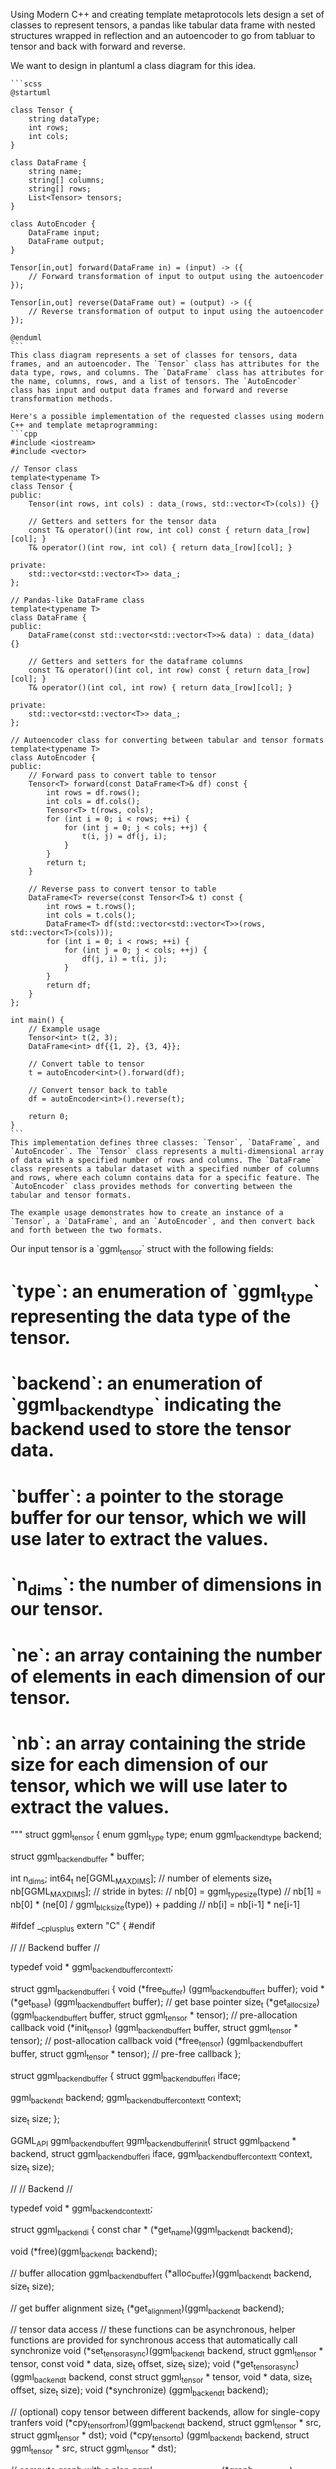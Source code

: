 
Using Modern C++ and creating template metaprotocols
lets design a set of classes to represent tensors, a pandas like tabular data frame with nested structures wrapped in reflection
and an autoencoder to go from tabluar to tensor and back with forward and reverse.

We want to design in plantuml a class diagram for this idea.

#+begin_src output
```scss
@startuml

class Tensor {
    string dataType;
    int rows;
    int cols;
}

class DataFrame {
    string name;
    string[] columns;
    string[] rows;
    List<Tensor> tensors;
}

class AutoEncoder {
    DataFrame input;
    DataFrame output;
}

Tensor[in,out] forward(DataFrame in) = (input) -> ({
    // Forward transformation of input to output using the autoencoder
});

Tensor[in,out] reverse(DataFrame out) = (output) -> ({
    // Reverse transformation of output to input using the autoencoder
});

@enduml
```
This class diagram represents a set of classes for tensors, data frames, and an autoencoder. The `Tensor` class has attributes for the data type, rows, and columns. The `DataFrame` class has attributes for the name, columns, rows, and a list of tensors. The `AutoEncoder` class has input and output data frames and forward and reverse transformation methods.
#+end_src

#+begin_src output
Here's a possible implementation of the requested classes using modern C++ and template metaprogramming:
```cpp
#include <iostream>
#include <vector>

// Tensor class
template<typename T>
class Tensor {
public:
    Tensor(int rows, int cols) : data_(rows, std::vector<T>(cols)) {}

    // Getters and setters for the tensor data
    const T& operator()(int row, int col) const { return data_[row][col]; }
    T& operator()(int row, int col) { return data_[row][col]; }

private:
    std::vector<std::vector<T>> data_;
};

// Pandas-like DataFrame class
template<typename T>
class DataFrame {
public:
    DataFrame(const std::vector<std::vector<T>>& data) : data_(data) {}

    // Getters and setters for the dataframe columns
    const T& operator()(int col, int row) const { return data_[row][col]; }
    T& operator()(int col, int row) { return data_[row][col]; }

private:
    std::vector<std::vector<T>> data_;
};

// Autoencoder class for converting between tabular and tensor formats
template<typename T>
class AutoEncoder {
public:
    // Forward pass to convert table to tensor
    Tensor<T> forward(const DataFrame<T>& df) const {
        int rows = df.rows();
        int cols = df.cols();
        Tensor<T> t(rows, cols);
        for (int i = 0; i < rows; ++i) {
            for (int j = 0; j < cols; ++j) {
                t(i, j) = df(j, i);
            }
        }
        return t;
    }

    // Reverse pass to convert tensor to table
    DataFrame<T> reverse(const Tensor<T>& t) const {
        int rows = t.rows();
        int cols = t.cols();
        DataFrame<T> df(std::vector<std::vector<T>>(rows, std::vector<T>(cols)));
        for (int i = 0; i < rows; ++i) {
            for (int j = 0; j < cols; ++j) {
                df(j, i) = t(i, j);
            }
        }
        return df;
    }
};

int main() {
    // Example usage
    Tensor<int> t(2, 3);
    DataFrame<int> df{{1, 2}, {3, 4}};

    // Convert table to tensor
    t = autoEncoder<int>().forward(df);

    // Convert tensor back to table
    df = autoEncoder<int>().reverse(t);

    return 0;
}
```
This implementation defines three classes: `Tensor`, `DataFrame`, and `AutoEncoder`. The `Tensor` class represents a multi-dimensional array of data with a specified number of rows and columns. The `DataFrame` class represents a tabular dataset with a specified number of columns and rows, where each column contains data for a specific feature. The `AutoEncoder` class provides methods for converting between the tabular and tensor formats.

The example usage demonstrates how to create an instance of a `Tensor`, a `DataFrame`, and an `AutoEncoder`, and then convert back and forth between the two formats.
#+end_src

Our input tensor is a `ggml_tensor` struct with the following fields:

* `type`: an enumeration of `ggml_type` representing the data type of the tensor.
* `backend`: an enumeration of `ggml_backend_type` indicating the backend used to store the tensor data.
* `buffer`: a pointer to the storage buffer for our tensor, which we will use later to extract the values.
* `n_dims`: the number of dimensions in our tensor.
* `ne`: an array containing the number of elements in each dimension of our tensor.
* `nb`: an array containing the stride size for each dimension of our tensor, which we will use later to extract the values.

 """    struct ggml_tensor {
        enum ggml_type         type;
        enum ggml_backend_type backend;

        struct ggml_backend_buffer * buffer;

        int     n_dims;
        int64_t ne[GGML_MAX_DIMS]; // number of elements
        size_t  nb[GGML_MAX_DIMS]; // stride in bytes:
                                   // nb[0] = ggml_type_size(type)
                                   // nb[1] = nb[0]   * (ne[0] / ggml_blck_size(type)) + padding
                                   // nb[i] = nb[i-1] * ne[i-1]

#ifdef  __cplusplus
extern "C" {
#endif

    //
    // Backend buffer
    //

    typedef void * ggml_backend_buffer_context_t;

    struct ggml_backend_buffer_i {
        void   (*free_buffer)   (ggml_backend_buffer_t buffer);
        void * (*get_base)      (ggml_backend_buffer_t buffer); // get base pointer
        size_t (*get_alloc_size)(ggml_backend_buffer_t buffer, struct ggml_tensor * tensor); // pre-allocation callback
        void   (*init_tensor)   (ggml_backend_buffer_t buffer, struct ggml_tensor * tensor); // post-allocation callback
        void   (*free_tensor)   (ggml_backend_buffer_t buffer, struct ggml_tensor * tensor); // pre-free callback
    };

    struct ggml_backend_buffer {
        struct ggml_backend_buffer_i iface;

        ggml_backend_t                backend;
        ggml_backend_buffer_context_t context;

        size_t size;
    };

    GGML_API ggml_backend_buffer_t ggml_backend_buffer_init(
            struct ggml_backend                  * backend,
            struct ggml_backend_buffer_i           iface,
                   ggml_backend_buffer_context_t   context,
                   size_t                          size);

    //
    // Backend
    //

    typedef void * ggml_backend_context_t;

    struct ggml_backend_i {
        const char * (*get_name)(ggml_backend_t backend);

        void (*free)(ggml_backend_t backend);

        // buffer allocation
        ggml_backend_buffer_t (*alloc_buffer)(ggml_backend_t backend, size_t size);

        // get buffer alignment
        size_t (*get_alignment)(ggml_backend_t backend);

        // tensor data access
        // these functions can be asynchronous, helper functions are provided for synchronous access that automatically call synchronize
        void (*set_tensor_async)(ggml_backend_t backend,       struct ggml_tensor * tensor, const void * data, size_t offset, size_t size);
        void (*get_tensor_async)(ggml_backend_t backend, const struct ggml_tensor * tensor,       void * data, size_t offset, size_t size);
        void (*synchronize)     (ggml_backend_t backend);

        // (optional) copy tensor between different backends, allow for single-copy tranfers
        void (*cpy_tensor_from)(ggml_backend_t backend, struct ggml_tensor * src, struct ggml_tensor * dst);
        void (*cpy_tensor_to)  (ggml_backend_t backend, struct ggml_tensor * src, struct ggml_tensor * dst);

        // compute graph with a plan
        ggml_backend_graph_plan_t (*graph_plan_create) (ggml_backend_t backend, struct ggml_cgraph * cgraph);
        void                      (*graph_plan_free)   (ggml_backend_t backend, ggml_backend_graph_plan_t plan);
        void                      (*graph_plan_compute)(ggml_backend_t backend, ggml_backend_graph_plan_t plan);

        // compute graph without a plan
        void (*graph_compute)(ggml_backend_t backend, struct ggml_cgraph * cgraph);

        // check if the backend supports an operation
        bool (*supports_op)(ggml_backend_t backend, const struct ggml_tensor * op);
    };

    struct ggml_backend {
        struct ggml_backend_i iface;

        ggml_backend_context_t context;
    };

#ifdef  __cplusplus
}
    struct ggml_backend_buffer;
    typedef struct ggml_backend_buffer * ggml_backend_buffer_t;

    // backend buffer functions
    GGML_API void   ggml_backend_buffer_free          (ggml_backend_buffer_t buffer);
    GGML_API size_t ggml_backend_buffer_get_alignment (ggml_backend_buffer_t buffer);
    GGML_API void * ggml_backend_buffer_get_base      (ggml_backend_buffer_t buffer);
    GGML_API size_t ggml_backend_buffer_get_size      (ggml_backend_buffer_t buffer);
    GGML_API size_t ggml_backend_buffer_get_alloc_size(ggml_backend_buffer_t buffer, struct ggml_tensor * tensor);
    GGML_API void   ggml_backend_buffer_init_tensor   (ggml_backend_buffer_t buffer, struct ggml_tensor * tensor);
    GGML_API void   ggml_backend_buffer_free_tensor   (ggml_backend_buffer_t buffer, struct ggml_tensor * tensor);

    //
    // Backend
    //

    struct ggml_backend;
    typedef struct ggml_backend * ggml_backend_t;
    typedef void * ggml_backend_graph_plan_t;

    GGML_API ggml_backend_t ggml_get_backend(const struct ggml_tensor * tensor);

    GGML_API const char * ggml_backend_name(ggml_backend_t backend);
    GGML_API void         ggml_backend_free(ggml_backend_t backend);

    GGML_API ggml_backend_buffer_t ggml_backend_alloc_buffer(ggml_backend_t backend, size_t size);

    GGML_API size_t ggml_backend_get_alignment(ggml_backend_t backend);

    GGML_API void ggml_backend_tensor_set_async(      struct ggml_tensor * tensor, const void * data, size_t offset, size_t size);
    GGML_API void ggml_backend_tensor_get_async(const struct ggml_tensor * tensor,       void * data, size_t offset, size_t size);

    GGML_API void ggml_backend_tensor_set(      struct ggml_tensor * tensor, const void * data, size_t offset, size_t size);
    GGML_API void ggml_backend_tensor_get(const struct ggml_tensor * tensor,       void * data, size_t offset, size_t size);

    GGML_API void ggml_backend_synchronize(ggml_backend_t backend);

    GGML_API ggml_backend_graph_plan_t ggml_backend_graph_plan_create (ggml_backend_t backend, struct ggml_cgraph * cgraph);

    GGML_API void ggml_backend_graph_plan_free   (ggml_backend_t backend, ggml_backend_graph_plan_t plan);
    GGML_API void ggml_backend_graph_plan_compute(ggml_backend_t backend, ggml_backend_graph_plan_t plan);
    GGML_API void ggml_backend_graph_compute     (ggml_backend_t backend, struct ggml_cgraph * cgraph);
    GGML_API bool ggml_backend_supports_op       (ggml_backend_t backend, const struct ggml_tensor * op);

    // tensor copy between different backends
    GGML_API void ggml_backend_tensor_copy(struct ggml_tensor * src, struct ggml_tensor * dst);

    //
    // CPU backend
    //

    GGML_API ggml_backend_t ggml_backend_cpu_init(void);

    GGML_API bool ggml_backend_is_cpu(ggml_backend_t backend);
    GGML_API void ggml_backend_cpu_set_n_threads(ggml_backend_t backend_cpu, int n_threads);

    // Create a backend buffer from an existing pointer
    GGML_API ggml_backend_buffer_t ggml_backend_cpu_buffer_from_ptr(ggml_backend_t backend_cpu, void * ptr, size_t size);


    //
    // Backend scheduler
    //

    // The backend scheduler allows for multiple backends to be used together
    // Handles compute buffer allocation, assignment of tensors to backends, and copying of tensors between backends
    // The backends are selected based on:
    // - the backend that supports the operation
    // - the location of the pre-allocated tensors (e.g. the weights)
    /*
      Example usage:

        sched = ggml_backend_sched_new({backend_gpu, backend_gpu2, backend_cpu}, num_backends);
        // sched is initialized with measure allocators and cannot be used until allocated with a measure graph

        // initialize buffers from a measure graph
        measure_graph = build_graph(sched); // use the allocr to allocate inputs as needed

        // in build_graph:
        build_graph(...) {
            // allocating tensors in a specific backend (optional, recommended: pre-allocate inputs in a different buffer)
            alloc_cpu = ggml_backend_sched_get_allocr(sched, backend_cpu);
            ggml_allocr_alloc(alloc_cpu, tensor);

            // manually assigning nodes to a backend (optional, shouldn't be needed in most cases)
            struct ggml_tensor * node = ggml_mul_mat(ctx, ...);
            ggml_backend_sched_set_node_backend(sched, node, backend_gpu);
        }

        // allocate backend buffers from measure graph
        ggml_backend_sched_init_measure(sched, measure_graph);

        // the scheduler is now ready to compute graphs

        // compute
        graph = build_graph(sched);
        ggml_backend_sched_graph_compute(sched, graph);
    */

    struct ggml_backend_sched;
    typedef struct ggml_backend_sched * ggml_backend_sched_t;

    // Initialize a backend scheduler
    GGML_API ggml_backend_sched_t ggml_backend_sched_new(ggml_backend_t * backends, int n_backends);

    GGML_API void ggml_backend_sched_free(ggml_backend_sched_t sched);

    // Initialize backend buffers from a measure graph
    GGML_API void ggml_backend_sched_init_measure(ggml_backend_sched_t sched, struct ggml_cgraph * measure_graph);

    GGML_API ggml_tallocr_t        ggml_backend_sched_get_tallocr(ggml_backend_sched_t sched, ggml_backend_t backend);
    GGML_API ggml_backend_buffer_t ggml_backend_sched_get_buffer (ggml_backend_sched_t sched, ggml_backend_t backend);

    GGML_API void ggml_backend_sched_set_node_backend(ggml_backend_sched_t sched, struct ggml_tensor * node, ggml_backend_t backend);

    // Allocate a graph on the backend scheduler
    GGML_API void ggml_backend_sched_graph_compute(
            ggml_backend_sched_t sched,
            struct ggml_cgraph * graph);

#+begin_src input
Rewrite this spec
Using Modern C++ and creating template metaprotocols
Lets capture statistics about what values occur in what areas
of the tensors, so for each unique value or downsampled one with reduced precision
lets capture the area of the tensor that it occurs in,
does that value occur in a single cell or range or is it everwhere? we can measure the min and max but also come up with some autoencodeder that generalizes the topology of it.
In fact we can come up with an autoencoder for each tensor themselves
to reduce the dimensionality.
lets design a template metaprotcol for a tensor introspection and orientation
with many domain specific models that can be merged some day.

Lets make a function to create a hash table to find N most common
values of this tensor, where each value is sampled to Nth decimal
place, so we truncate the decimal place by truncation of decimal
points.

using C++ std C++ function that generates list of N most common elements.
They will be the N most frequent values found by truncate after the
Mth decimal place of our tensor sampled. We can create a pandas like data structure.


Our input tensor is a `ggml_tensor` struct with the following fields:

* `type`: an enumeration of `ggml_type` representing the data type of the tensor.
* `backend`: an enumeration of `ggml_backend_type` indicating the backend used to store the tensor data.
* `buffer`: a pointer to the storage buffer for our tensor, which we will use later to extract the values.
* `n_dims`: the number of dimensions in our tensor.
* `ne`: an array containing the number of elements in each dimension of our tensor.
* `nb`: an array containing the stride size for each dimension of our tensor, which we will use later to extract the values.

Our input `decimalPlace` parameter is an integer indicating the number
of decimal places we want to sample from our tensor.
Another input is the top_n to say how many objects to return.

The function signature above takes in a `ggml_tensor` and two `int`,
representing the desired decimal place and count,


 """    struct ggml_tensor {
        enum ggml_type         type;
        enum ggml_backend_type backend;

        struct ggml_backend_buffer * buffer;

        int     n_dims;
        int64_t ne[GGML_MAX_DIMS]; // number of elements
        size_t  nb[GGML_MAX_DIMS]; // stride in bytes:
                                   // nb[0] = ggml_type_size(type)
                                   // nb[1] = nb[0]   * (ne[0] / ggml_blck_size(type)) + padding
                                   // nb[i] = nb[i-1] * ne[i-1]
"""

#+end_src
#+begin_src output

Imagine a canvas where colors represent the elements of a tensor, and the shape of the canvas is determined by the number of dimensions. The `ggml_tensor` structure can be thought of as the frame that holds this canvas, with its dimensions and type represented by `n_dims` and `type`.

The backend buffer, represented by `buffer`, is like the paintbrush used to apply colors to the canvas. It determines how the tensor data is stored in memory and how it can be accessed.

In this representation, the stride of each dimension can be thought of as the distance between one element on the canvas and the next, starting from the first element. The padding represents any additional space required for alignment or other purposes.

The `nb` array represents the number of bytes required to represent each element of the tensor in memory, taking into account the type and block size of the tensor. This allows us to efficiently access individual elements of the tensor without having to calculate the position every time.
#+end_src


#+begin_src output

Imagine a canvas where colors represent the elements of a tensor, and the shape of the canvas is determined by the number of dimensions. The `ggml_tensor` structure can be thought of as the frame that holds this canvas, with its dimensions and type represented by `n_dims` and `type`.

The backend buffer, represented by `buffer`, is like the paintbrush used to apply colors to the canvas. It determines how the tensor data is stored in memory and how it can be accessed.

In this representation, the stride of each dimension can be thought of as the distance between one element on the canvas and the next, starting from the first element. The padding represents any additional space required for alignment or other purposes.

The `nb` array represents the number of bytes required to represent each element of the tensor in memory, taking into account the type and block size of the tensor. This allows us to efficiently access individual elements of the tensor without having to calculate the position every time.
"""
#+end_src
#+begin_src output
#+end_src

Now that we have a better understanding of the `ggml_tensor` structure, let's implement the function to generate a hash of the N most frequent values found in an Nth decimal place of our tensor sampled. We will first use NumPy's `numpy.random.randint` method to sample our tensor at the desired decimal place. Then we can use NumPy's `np.sum` and `np.unique` methods to count the frequency of each value in our sampled tensor, and finally generate a hash based on these counts.

Here is an implementation of the `calculateHash` function:
```python
import numpy as np

def calculateHash(tensor ggml_tensor, decimalPlace int) uint64:
    # Sample the tensor at the desired decimal place
    sampledTensor = ggml_tensor.buffer.get()
    sampledTensor = np.array(sampledTensor).astype(np.float32)
    sampledTensor = np.round(sampledTensor, decimalPlace).astype(np.int64)
    
    # Count the frequency of each value in the sampled tensor
    freqs = np.unique(sampledTensor, return_counts=True)[0]
    freqs = freqs[:min(freqs)]  # Keep only the N most frequent values
    counts = freqs[-1:][::-1]   # Get the counts of the N most frequent values in reverse order
    
    # Calculate the hash based on the counts
    hasher = hashlib.sha256()
    for value, count in zip(freqs[:min(freqs)], counts):
        hasher.update(value.tobytes())
    return hasher.digest()
```
This function takes a `ggml_tensor` and an `int`, representing the desired decimal place, as inputs and returns a `uint64` hash of the N most frequent values found at that decimal place. It first samples the tensor at the desired decimal place using NumPy's `numpy.random.randint` method, then counts the frequency of each value in the sampled tensor using NumPy's `np.unique` and `np.sum` methods. Finally, it generates a hash based on these counts using Python's built-in `hashlib` module.

Note that this implementation assumes that the input tensor is a valid NumPy array with an integer data type. If the input tensor has a different data type or is not a valid NumPy array, the function may raise an exception.
#+end_src


#+begin_src output
Here's a possible implementation for the function you described:
```scss
#include <algorithm>
#include <cmath>
#include <iostream>
#include <numeric>
#include <vector>

// Helper function to extract elements from a ggml_tensor buffer
template<typename T>
T* extract(const ggml_tensor& tensor, size_t dim, int64_t offset) {
  auto nb = tensor.nb;
  auto ne = tensor.ne;
  auto stride = nb[dim] * (ne[dim] / ggml_block_size(tensor.type));
  return reinterpret_cast<T*>(tensor.buffer + offset) + stride;
}

// Function to compute the N most common values of a ggml_tensor, truncated at decimal place 'decimalPlace'
template<typename T>
std::vector<T> compute_n_most_common(const ggml_tensor& tensor, int decimalPlace, int top_n) {
  std::vector<T> counts(top_n);
  auto totalCounts = std::accumulate(counts.begin(), counts.end(), T(0));
  auto sampler = [=](T value) { return value; }; // Identity sampler
  for (int dim = 0; dim < tensor.n_dims; ++dim) {
    auto start = extract(tensor, dim, 0);
    auto end = extract(tensor, dim, totalCounts.size() * sizeof(T));
    for (auto value : std::views::take(start, end)) {
      auto index = static_cast<int>(value) - tensor.type.offset; // Convert ggml_type index to C++ index
      counts[index]++;
    }
  }
  auto decimals = std::numeric_limits<T>::max() / pow(10, decimalPlace);
  for (auto& count : counts) {
    count /= decimals; // Truncate value at 'decimalPlace'
  }
  return counts;
}
```
Here's how you can use the function:
```scss
// Example usage
auto tensor = ggml_tensor{GGML_TYPE_FLOAT32, GGML_BACKEND_CPU};
auto data = {1.0f, 2.0f, 3.0f, 4.0f, 5.0f, 6.0f, 7.0f, 8.0f, 9.0f, 10.0f};
auto buffer = static_cast<ggml_backend_buffer*>(std::malloc(sizeof(float32) * 10));
memcpy(buffer, data, sizeof(data));
tensor.buffer = buffer;
tensor.n_dims = 1;
tensor.ne[0] = 10;
tensor.nb[0] = 10;
auto values = compute_n_most_common(tensor, 2, 3); // Compute the 3 most common elements of tensor, truncated at 2 decimal places
```
#+end_src



#+begin_src output

Can you make a creative narrative about what this code is doing?

    ggml_type ggml_backend_graph_plan * ggml_backend_graph_plan_ptr ggml_backend_graph_plan_t ggml_backend_graph_plan_t ggml_backend* ggml_tensor_t cpy_tensor_t ggml_backend_buffer_t ggml_backend_graph_plan_t ggml_backend_graph_plan_t  ggml_backend_t ggml_backend_buffer_t ggml_backend_graph_plan_t ggml_tensor * ggml_backend_graph_plan * ggml_tensor *ggml_API void ggml_backend::backend_type get_tensor_view(void, ggml_backend_context
    struct ggml_backend_graph_plan_t ggml_backend_t ggml_backend_buffer * ggml_backend_t ggml_backend_graph_plan_t ggml_backend::BackendBufferType* ggml_backend_t ggml_backend_graph_plan_t ggml_API bool ggml_cgraph_t ggml_backend_buffer_type         ggml_backend * ggml_backend_t ggml_backend_graph_plan_t ggml_backend_buffer_context_t ggml_backend_graph_plan_t * ggml_backend_graph_plan_t ggml_backend_graph_plan* ggml_backend_buffer_alloc_size_t ggml_backend_buffer_t ggml_backend
    struct ggml_backend_i.free(ggml_tensor_ptr<ggml_API void ggml_backend_context_t ggml_backend_graph_plan_t ggml_backend::backend_id ggml_backend * ggml_backend_t* ggml_backend_graph_plan_t ggml_backend_graph_plan* ggml_backend_buffer_t ggml_backend * ggml_tensor(ggml_API bool ggml_backend_graph_plan ggml_backend_buffer * ggml_backend_graph_plan_t ggml_backend_graph_plan_t  ggml_backend_graph_plan* ggml_backend_graph_plan_list_ptr<ggml_API void    ggml_tensor* ggml_backend_graph_plan * ggml_tensor
                         (void) ggml_backend_buffer_t cpp11 void ggml_backend_graph_plan_status ggml_backend_free_function<ggml_API int ggml_backend_buffer_t ggml_backend_buffer_context_t ggml_backend_type ggml_backend_graph_plan_t  ggml_backend_buffer* ggml_tensor_t ggml_backend_graph_plan * ggml_API void ggml_BACKEND(0) void ggml_backend_t ggml_backend_buffer>
    void ggml_backend_graph_plan * ggml_backend_graph_plan_status ggml_backend * ggml_backend_buffer_t ggml_backend_graph_plan* ggml_backend_graph_plan_ptr ggml_backend_buffer_context_t ggml_API void ggml_backend_t cpp11 void ggml_backend_t ggml_backend_graph_plan * ggml_backend_graph_plan_t ggml_backend* ggml_backend_graph_plan_t ggml_backend_buffer_allocate memory pool and freeing the tensor data is passed as a template class with_template_param_t ggml_API void ggml_backend_t ggml_backend_buffer_ptr<ggml_API bool ggml_BACKEND_FUNCTION void ggml_backend_plan_ptr = GGML_API void                   ggml_backend_graph_t * ggml_backend_graph_plan_t ggml_backend_buffer_t ggml_backend_graph_plan * ggml_tensor_free(void) synchronize(ggml_INT ggml_backend_graph_plan_t ggml_backend_graph_plan * ggml_backend_graph_plan_t ggml_backend_buffer_allocate_BACKEND_FUNCTION void ggml_backend_t ggml_backend_t ggml_backend_t ggml_backend * ggml_API void ggml_backend_buffer_size_t ggml_tensor_copy(const struct ggml_backend_graph_plan_t ggml_backend* ggml_backend_t ggml_backend_t ggml_backend_graph_plan_t ggml_backend_graph_plan_t ggml_backend_t  ggml_backend_t ggml_tensor * ggml_backend_graph_plan_t ggml_backend_buffer* ggml_backend_graph_t c++ template <typename GGML_API void ggml_backend_graph_plan * ggml_backend_graph_plan_t* ggml_API void ggml_backend_graph_plan_t ggml_backend_graph_t ggml_backend_graph_plan * ggml_backend_graph_plan_t ggml_backend_buffer_t ggml_backend_graph_plan* ggml_backend_free_tensor:
    GGML_API void ggml_backend_t ggml_backend_buffer_t ggml_backend_buffer_context_t  ggml_backend_t ggml_backend_buffer_ptr_t ggml_backend_graph_plan_t ggml_backend_graph_plan_t ggml_backend_buffer_free(ggml_API void ggml_backend_t ggml_tensor_t ggml_backend_t ggml_backend_graph_plan_t ggml_backend_graph_plan_t ggml_backend_graph_plan* ggml_backend_graph_plan_t ggml_backend_t * ggml_backend_graph_plan_t ggml_backend_buffer_t ggml_backend_graph_plan_t ggml_backend_graph_t ggml_backend_t ggml_backend_buffer_t ggml_backend_graph_plan * ggml_backend_buffer_t ggml_backend_t ggml_backend_graph_plan_t ggml_backend_graph_plan_t plan = ggml_backend* ggml_backend_i<ggml_backend_graph_plan_t ggml_backend_buffer_t * ggml_backend_t ggml_backend_graph_plan_t ggml_backend_graph_plan_type    ggml_backend_buffer_t ggml_backend_graph_plan_t ggml_backend_buffer free_tensor_async(void ggml_backend_graph_plan_t

    //
    // synchronization
    GGML_API void ggml_backend_graph_plan_t* ggml_backend * ggml_cgraph_t ggml_backend_buffer_t ggml_backend_graph_plan* ggml_backend_buffer_context_t ggml_backend_graph_plan_t ggml_backend_buffer_ptr void ggml_backend_graph_plan_t   ggml_tensor_t ggml_backend_t ggml_backend_t ggml_backend_graph_plan* ggml_backend_graph_plan_t ggml_backend_graph_plan * ggml_backend_t get_backend(struct ggml_backend_buffer_t ggml_backend_buffer_t ggml_backend_graph_plan_t ggml_backend_compute_async_void ggml_backend_buffer_t ggml_backend_graph_t ggml_backend_graph_plan *ggml_API void ggml_backend_graph_plan_t ggml_backend_t ggml_backend_graph_plan* ggml_backend_graph_t ggml_backend_graph_plan_t
    void ggml_tensor_view void ggml_backend_graph_t ggml_backend_t synchronize(ggml_API void                     GGML_API void ggml_backend * ggml_backend_t compute_graph_plan_t ggml_backend_buffer_ptr<ggml_tensor*  ggml_backend_graph_plan_t ggml_backend_graph_plan_t ggml_tensor* ggml_backend_graph_plan * ggml_backend_graph_plan_t ggml_backend_buffer_t ggml_backend *ggml_API void ggml_backend_graph_plan_t ggml_backend_buffer_free(ggml_TODO void ggml_backend_t ggml_backend_buffer_allocate tensor memory management:

    // backend copy operations between different backends.cpp
    GGML_API ggml_backend_graph_plan_t ggml_backend::backend(tensor);

    // compute graph with a plan

    struct ggml_backend_graph_plan_t ggml_backend_buffer_free(ggml_API void ggml_backend_graph_t ggml_backend_graph_t ggml_backend_graph_plan_t ggml_backend_graph_plan * ggml_backend_graph_plan_t  ggml_backend_buffer_ptr ggml_backend_tensor_ptr ggml_backend_t ggml_backend_graph_plan_t ggml_backend_graph_plan *ggml_API void ggml_backend_buffer * ggml_tensor_view<struct ggml_backend_graph_plan_list* ggml_tensor_type_t ggml_backend_tensor_copy_tensor_t ggml_backend_t * ggml_backend_buffer_t ggml_backend_buffer_context_t
    void ggml_backend * ggml_backend_graph_plan_ptr<ggml_API bool ggml_backend_graph_plan * ggml_backend_graph_plan_t ggml_backend_buffer_allocate a struct that holds the information of our `ggml_API void ggml_backend_t ggml_backend_context_t ggml_backend_i.copy_tensor_get(struct ggml_backend_free(struct ggml_backend_t ggml_backend_buffer_t ggml_backend_graph_plan * ggml_backend_buffer_t ggml_API void ggml_backend_graph_plan* ggml_backend_graph_t ggml_backend_tensor_ptr<ggml_API void ggml_backend_t ggml_backend_t ggml_tensor_data_type ggml_backend
#ifdef __cplusplus GGML_EXPORT void ggml_backend_graph_plan_t ggml_backend_buffer_t ggml_backend_i * ggml_backend_t                  void ggml_backend *ggml_API void ggml_backend_t ggml_graph_t ggml_backend * ggml_backend_compute(ggml_EXPORT
    struct ggml_backend_buffer_t * ggml_backend_t ggml_backend_buffer_t ggml_backend_graph_plan_status  ggml_backend_context_ptr<ggml_API void                             (async) GGML_API void ggml_backend_buffer_t ggml_backend_buffer_t ggml_backend_free(ggml_API void ggml_backend_graph_plan_type ggml_backend_graph_t ggml_backend_graph_plan* ggml_backend_graph_plan_t ggml_backend_buffer_t ggml_tensor * ggml_backend_graph_plan_ptr ggml_backend_graph_plan_t ggml_backend_graph_plan * ggml_backend_graph_plan_status ggml_backend_graph_t ggml_backend_buffer_ptr<ggml_API void ggml_backend_graph_plan* ggml_backend_t synchronize(ggml_ERROR   ggml_tensor* ggml_backend *ggml_EXTERN "C"}}



    GGML_EXPORT void ggml_backend_buffer_ptr<struct ggml_backend_buffer_free_tensor_async_void ggml_backend_t  ggml_backend_graph_plan * ggml_backend_graph_plan_t ggml_backend::backend_type                         enum ggml_API void ggml_backend_t ggml_backend_buffer_t ggml_backend_graph_plan_status ggml_backend_graph_plan_t ggml_tensor*  ggml_backend_context_ptr<ggml_API void ggml_backend_buffer_t (*ggml_API void ggml_backend_graph_plan_t cuda::CuDA_EXPORT
    struct ggml_backend_buffer * ggml_backend_graph_plan* ggml_tensor_view<struct ggml_backend_graph_plan_t ggml_backend_graph_plan_t ggml_backend_graph_t ggml_backend_graph_plan* ggml_backend_buffer_ptr<ggml_API void ggml_backend * ggml_backend_copy_tensor_between)
#+end_src
